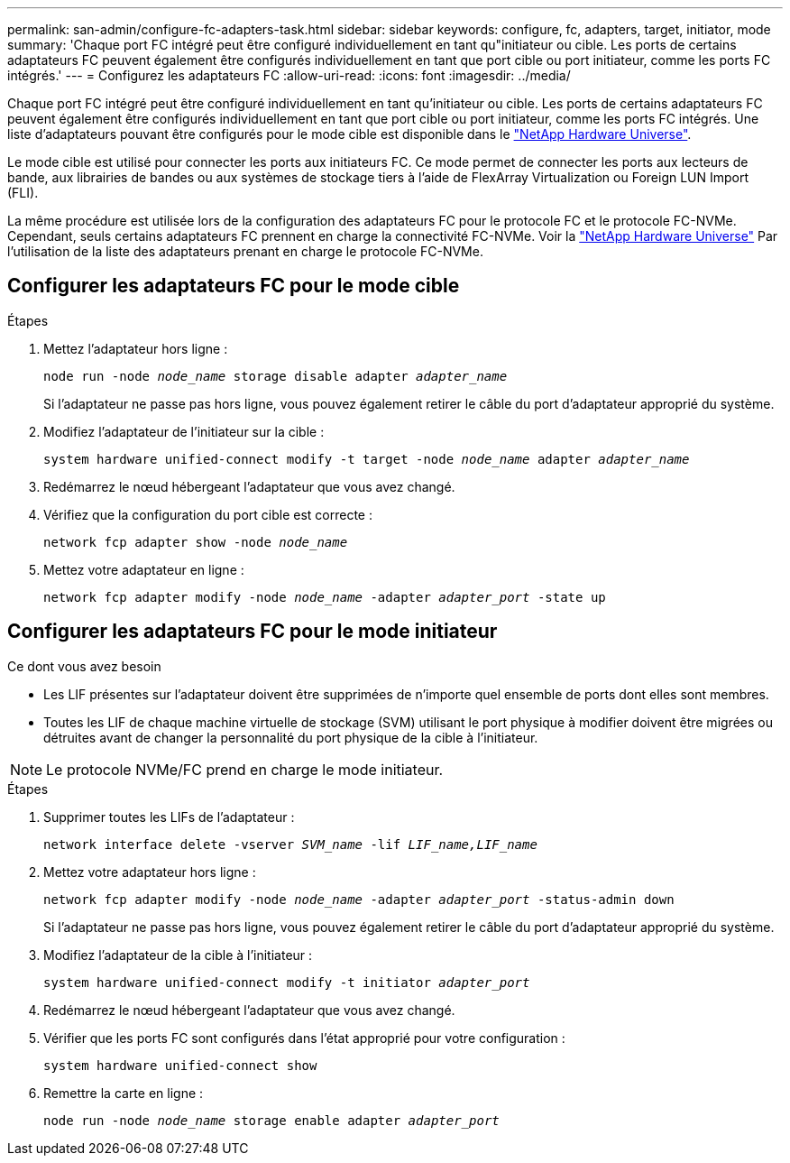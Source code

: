 ---
permalink: san-admin/configure-fc-adapters-task.html 
sidebar: sidebar 
keywords: configure, fc, adapters, target, initiator, mode 
summary: 'Chaque port FC intégré peut être configuré individuellement en tant qu"initiateur ou cible. Les ports de certains adaptateurs FC peuvent également être configurés individuellement en tant que port cible ou port initiateur, comme les ports FC intégrés.' 
---
= Configurez les adaptateurs FC
:allow-uri-read: 
:icons: font
:imagesdir: ../media/


[role="lead"]
Chaque port FC intégré peut être configuré individuellement en tant qu'initiateur ou cible. Les ports de certains adaptateurs FC peuvent également être configurés individuellement en tant que port cible ou port initiateur, comme les ports FC intégrés. Une liste d'adaptateurs pouvant être configurés pour le mode cible est disponible dans le link:https://hwu.netapp.com["NetApp Hardware Universe"^].

Le mode cible est utilisé pour connecter les ports aux initiateurs FC. Ce mode permet de connecter les ports aux lecteurs de bande, aux librairies de bandes ou aux systèmes de stockage tiers à l'aide de FlexArray Virtualization ou Foreign LUN Import (FLI).

La même procédure est utilisée lors de la configuration des adaptateurs FC pour le protocole FC et le protocole FC-NVMe. Cependant, seuls certains adaptateurs FC prennent en charge la connectivité FC-NVMe. Voir la link:https://hwu.netapp.com["NetApp Hardware Universe"^] Par l'utilisation de la liste des adaptateurs prenant en charge le protocole FC-NVMe.



== Configurer les adaptateurs FC pour le mode cible

.Étapes
. Mettez l'adaptateur hors ligne :
+
`node run -node _node_name_ storage disable adapter _adapter_name_`

+
Si l'adaptateur ne passe pas hors ligne, vous pouvez également retirer le câble du port d'adaptateur approprié du système.

. Modifiez l'adaptateur de l'initiateur sur la cible :
+
`system hardware unified-connect modify -t target -node _node_name_ adapter _adapter_name_`

. Redémarrez le nœud hébergeant l'adaptateur que vous avez changé.
. Vérifiez que la configuration du port cible est correcte :
+
`network fcp adapter show -node _node_name_`

. Mettez votre adaptateur en ligne :
+
`network fcp adapter modify -node _node_name_ -adapter _adapter_port_ -state up`





== Configurer les adaptateurs FC pour le mode initiateur

.Ce dont vous avez besoin
* Les LIF présentes sur l'adaptateur doivent être supprimées de n'importe quel ensemble de ports dont elles sont membres.
* Toutes les LIF de chaque machine virtuelle de stockage (SVM) utilisant le port physique à modifier doivent être migrées ou détruites avant de changer la personnalité du port physique de la cible à l'initiateur.


[NOTE]
====
Le protocole NVMe/FC prend en charge le mode initiateur.

====
.Étapes
. Supprimer toutes les LIFs de l'adaptateur :
+
`network interface delete -vserver _SVM_name_ -lif _LIF_name,LIF_name_`

. Mettez votre adaptateur hors ligne :
+
`network fcp adapter modify -node _node_name_ -adapter _adapter_port_ -status-admin down`

+
Si l'adaptateur ne passe pas hors ligne, vous pouvez également retirer le câble du port d'adaptateur approprié du système.

. Modifiez l'adaptateur de la cible à l'initiateur :
+
`system hardware unified-connect modify -t initiator _adapter_port_`

. Redémarrez le nœud hébergeant l'adaptateur que vous avez changé.
. Vérifier que les ports FC sont configurés dans l'état approprié pour votre configuration :
+
`system hardware unified-connect show`

. Remettre la carte en ligne :
+
`node run -node _node_name_ storage enable adapter _adapter_port_`


